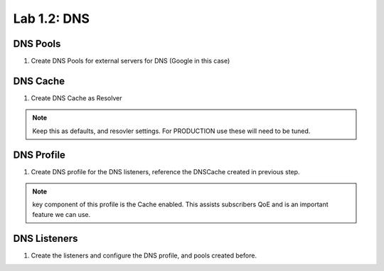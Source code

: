 .. |labmodule| replace:: 1
.. |labnum| replace:: 2
.. |labdot| replace:: |labmodule|\ .\ |labnum|
.. |labund| replace:: |labmodule|\ _\ |labnum|
.. |labname| replace:: Lab\ |labdot|
.. |labnameund| replace:: Lab\ |labund|

Lab |labmodule|\.\ |labnum|\: DNS
---------------------------------

DNS Pools
~~~~~~~~~

#. Create DNS Pools for external servers for DNS (Google in this case)

|CreateDNSPool|

DNS Cache
~~~~~~~~~

#. Create DNS Cache as Resolver

|CreateDNSCache|

.. NOTE:: Keep this as defaults, and resovler settings. For PRODUCTION use these will need to be tuned.

DNS Profile
~~~~~~~~~~~

#. Create DNS profile for the DNS listeners, reference the DNSCache created in previous step.

|CreateDNSProfile|

.. NOTE:: key component of this profile is the Cache enabled. This assists subscribers QoE and is an important feature we can use.

DNS Listeners
~~~~~~~~~~~~~

#. Create the listeners and configure the DNS profile, and pools created before.

|CreateDNSListener|

.. |CreateDNSCache| image:: /_static/CreateDNSCache.png
    :scale: 100%

.. |CreateDNSProfile| image:: /_static/CreateDNSProfile.png
    :scale: 100%

.. |CreateDNSPool| image:: /_static/CreateDNSPool.png
    :scale: 100%

.. |CreateDNSListener| image:: /_static/CreateDNSListener.png
    :scale: 100%
   